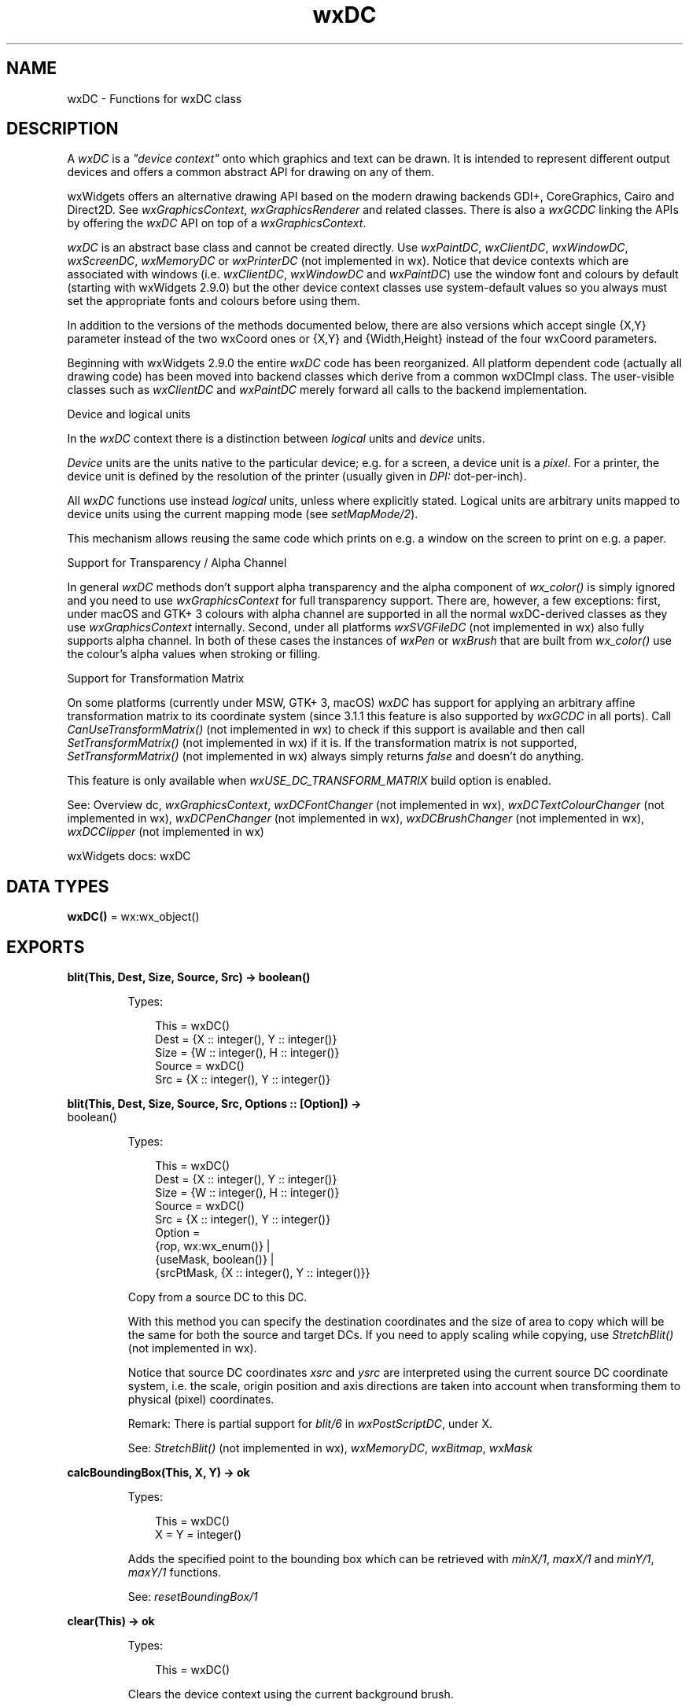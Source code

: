 .TH wxDC 3 "wx 2.2.2" "wxWidgets team." "Erlang Module Definition"
.SH NAME
wxDC \- Functions for wxDC class
.SH DESCRIPTION
.LP
A \fIwxDC\fR\& is a \fI"device context"\fR\& onto which graphics and text can be drawn\&. It is intended to represent different output devices and offers a common abstract API for drawing on any of them\&.
.LP
wxWidgets offers an alternative drawing API based on the modern drawing backends GDI+, CoreGraphics, Cairo and Direct2D\&. See \fIwxGraphicsContext\fR\&, \fIwxGraphicsRenderer\fR\& and related classes\&. There is also a \fIwxGCDC\fR\& linking the APIs by offering the \fIwxDC\fR\& API on top of a \fIwxGraphicsContext\fR\&\&.
.LP
\fIwxDC\fR\& is an abstract base class and cannot be created directly\&. Use \fIwxPaintDC\fR\&, \fIwxClientDC\fR\&, \fIwxWindowDC\fR\&, \fIwxScreenDC\fR\&, \fIwxMemoryDC\fR\& or \fIwxPrinterDC\fR\& (not implemented in wx)\&. Notice that device contexts which are associated with windows (i\&.e\&. \fIwxClientDC\fR\&, \fIwxWindowDC\fR\& and \fIwxPaintDC\fR\&) use the window font and colours by default (starting with wxWidgets 2\&.9\&.0) but the other device context classes use system-default values so you always must set the appropriate fonts and colours before using them\&.
.LP
In addition to the versions of the methods documented below, there are also versions which accept single {X,Y} parameter instead of the two wxCoord ones or {X,Y} and {Width,Height} instead of the four wxCoord parameters\&.
.LP
Beginning with wxWidgets 2\&.9\&.0 the entire \fIwxDC\fR\& code has been reorganized\&. All platform dependent code (actually all drawing code) has been moved into backend classes which derive from a common wxDCImpl class\&. The user-visible classes such as \fIwxClientDC\fR\& and \fIwxPaintDC\fR\& merely forward all calls to the backend implementation\&.
.LP
Device and logical units
.LP
In the \fIwxDC\fR\& context there is a distinction between \fIlogical\fR\& units and \fIdevice\fR\& units\&.
.LP
\fIDevice\fR\& units are the units native to the particular device; e\&.g\&. for a screen, a device unit is a \fIpixel\fR\&\&. For a printer, the device unit is defined by the resolution of the printer (usually given in \fIDPI:\fR\& dot-per-inch)\&.
.LP
All \fIwxDC\fR\& functions use instead \fIlogical\fR\& units, unless where explicitly stated\&. Logical units are arbitrary units mapped to device units using the current mapping mode (see \fIsetMapMode/2\fR\&)\&.
.LP
This mechanism allows reusing the same code which prints on e\&.g\&. a window on the screen to print on e\&.g\&. a paper\&.
.LP
Support for Transparency / Alpha Channel
.LP
In general \fIwxDC\fR\& methods don\&'t support alpha transparency and the alpha component of \fIwx_color()\fR\& is simply ignored and you need to use \fIwxGraphicsContext\fR\& for full transparency support\&. There are, however, a few exceptions: first, under macOS and GTK+ 3 colours with alpha channel are supported in all the normal wxDC-derived classes as they use \fIwxGraphicsContext\fR\& internally\&. Second, under all platforms \fIwxSVGFileDC\fR\& (not implemented in wx) also fully supports alpha channel\&. In both of these cases the instances of \fIwxPen\fR\& or \fIwxBrush\fR\& that are built from \fIwx_color()\fR\& use the colour\&'s alpha values when stroking or filling\&.
.LP
Support for Transformation Matrix
.LP
On some platforms (currently under MSW, GTK+ 3, macOS) \fIwxDC\fR\& has support for applying an arbitrary affine transformation matrix to its coordinate system (since 3\&.1\&.1 this feature is also supported by \fIwxGCDC\fR\& in all ports)\&. Call \fICanUseTransformMatrix()\fR\& (not implemented in wx) to check if this support is available and then call \fISetTransformMatrix()\fR\& (not implemented in wx) if it is\&. If the transformation matrix is not supported, \fISetTransformMatrix()\fR\& (not implemented in wx) always simply returns \fIfalse\fR\& and doesn\&'t do anything\&.
.LP
This feature is only available when \fIwxUSE_DC_TRANSFORM_MATRIX\fR\& build option is enabled\&.
.LP
See: Overview dc, \fIwxGraphicsContext\fR\&, \fIwxDCFontChanger\fR\& (not implemented in wx), \fIwxDCTextColourChanger\fR\& (not implemented in wx), \fIwxDCPenChanger\fR\& (not implemented in wx), \fIwxDCBrushChanger\fR\& (not implemented in wx), \fIwxDCClipper\fR\& (not implemented in wx)
.LP
wxWidgets docs: wxDC
.SH DATA TYPES
.nf

\fBwxDC()\fR\& = wx:wx_object()
.br
.fi
.SH EXPORTS
.LP
.nf

.B
blit(This, Dest, Size, Source, Src) -> boolean()
.br
.fi
.br
.RS
.LP
Types:

.RS 3
This = wxDC()
.br
Dest = {X :: integer(), Y :: integer()}
.br
Size = {W :: integer(), H :: integer()}
.br
Source = wxDC()
.br
Src = {X :: integer(), Y :: integer()}
.br
.RE
.RE
.LP
.nf

.B
blit(This, Dest, Size, Source, Src, Options :: [Option]) ->
.B
        boolean()
.br
.fi
.br
.RS
.LP
Types:

.RS 3
This = wxDC()
.br
Dest = {X :: integer(), Y :: integer()}
.br
Size = {W :: integer(), H :: integer()}
.br
Source = wxDC()
.br
Src = {X :: integer(), Y :: integer()}
.br
Option = 
.br
    {rop, wx:wx_enum()} |
.br
    {useMask, boolean()} |
.br
    {srcPtMask, {X :: integer(), Y :: integer()}}
.br
.RE
.RE
.RS
.LP
Copy from a source DC to this DC\&.
.LP
With this method you can specify the destination coordinates and the size of area to copy which will be the same for both the source and target DCs\&. If you need to apply scaling while copying, use \fIStretchBlit()\fR\& (not implemented in wx)\&.
.LP
Notice that source DC coordinates \fIxsrc\fR\& and \fIysrc\fR\& are interpreted using the current source DC coordinate system, i\&.e\&. the scale, origin position and axis directions are taken into account when transforming them to physical (pixel) coordinates\&.
.LP
Remark: There is partial support for \fIblit/6\fR\& in \fIwxPostScriptDC\fR\&, under X\&.
.LP
See: \fIStretchBlit()\fR\& (not implemented in wx), \fIwxMemoryDC\fR\&, \fIwxBitmap\fR\&, \fIwxMask\fR\& 
.RE
.LP
.nf

.B
calcBoundingBox(This, X, Y) -> ok
.br
.fi
.br
.RS
.LP
Types:

.RS 3
This = wxDC()
.br
X = Y = integer()
.br
.RE
.RE
.RS
.LP
Adds the specified point to the bounding box which can be retrieved with \fIminX/1\fR\&, \fImaxX/1\fR\& and \fIminY/1\fR\&, \fImaxY/1\fR\& functions\&.
.LP
See: \fIresetBoundingBox/1\fR\& 
.RE
.LP
.nf

.B
clear(This) -> ok
.br
.fi
.br
.RS
.LP
Types:

.RS 3
This = wxDC()
.br
.RE
.RE
.RS
.LP
Clears the device context using the current background brush\&.
.LP
Note that \fIsetBackground/2\fR\& method must be used to set the brush used by \fIclear/1\fR\&, the brush used for filling the shapes set by \fIsetBrush/2\fR\& is ignored by it\&.
.LP
If no background brush was set, solid white brush is used to clear the device context\&.
.RE
.LP
.nf

.B
crossHair(This, Pt) -> ok
.br
.fi
.br
.RS
.LP
Types:

.RS 3
This = wxDC()
.br
Pt = {X :: integer(), Y :: integer()}
.br
.RE
.RE
.RS
.LP
This is an overloaded member function, provided for convenience\&. It differs from the above function only in what argument(s) it accepts\&.
.RE
.LP
.nf

.B
destroyClippingRegion(This) -> ok
.br
.fi
.br
.RS
.LP
Types:

.RS 3
This = wxDC()
.br
.RE
.RE
.RS
.LP
Destroys the current clipping region so that none of the DC is clipped\&.
.LP
See: \fIsetClippingRegion/3\fR\& 
.RE
.LP
.nf

.B
deviceToLogicalX(This, X) -> integer()
.br
.fi
.br
.RS
.LP
Types:

.RS 3
This = wxDC()
.br
X = integer()
.br
.RE
.RE
.RS
.LP
Convert \fIdevice\fR\& X coordinate to logical coordinate, using the current mapping mode, user scale factor, device origin and axis orientation\&.
.RE
.LP
.nf

.B
deviceToLogicalXRel(This, X) -> integer()
.br
.fi
.br
.RS
.LP
Types:

.RS 3
This = wxDC()
.br
X = integer()
.br
.RE
.RE
.RS
.LP
Convert \fIdevice\fR\& X coordinate to relative logical coordinate, using the current mapping mode and user scale factor but ignoring the axis orientation\&.
.LP
Use this for converting a width, for example\&.
.RE
.LP
.nf

.B
deviceToLogicalY(This, Y) -> integer()
.br
.fi
.br
.RS
.LP
Types:

.RS 3
This = wxDC()
.br
Y = integer()
.br
.RE
.RE
.RS
.LP
Converts \fIdevice\fR\& Y coordinate to logical coordinate, using the current mapping mode, user scale factor, device origin and axis orientation\&.
.RE
.LP
.nf

.B
deviceToLogicalYRel(This, Y) -> integer()
.br
.fi
.br
.RS
.LP
Types:

.RS 3
This = wxDC()
.br
Y = integer()
.br
.RE
.RE
.RS
.LP
Convert \fIdevice\fR\& Y coordinate to relative logical coordinate, using the current mapping mode and user scale factor but ignoring the axis orientation\&.
.LP
Use this for converting a height, for example\&.
.RE
.LP
.nf

.B
drawArc(This, PtStart, PtEnd, Centre) -> ok
.br
.fi
.br
.RS
.LP
Types:

.RS 3
This = wxDC()
.br
PtStart = PtEnd = Centre = {X :: integer(), Y :: integer()}
.br
.RE
.RE
.RS
.LP
This is an overloaded member function, provided for convenience\&. It differs from the above function only in what argument(s) it accepts\&.
.RE
.LP
.nf

.B
drawBitmap(This, Bmp, Pt) -> ok
.br
.fi
.br
.RS
.LP
Types:

.RS 3
This = wxDC()
.br
Bmp = wxBitmap:wxBitmap()
.br
Pt = {X :: integer(), Y :: integer()}
.br
.RE
.RE
.LP
.nf

.B
drawBitmap(This, Bmp, Pt, Options :: [Option]) -> ok
.br
.fi
.br
.RS
.LP
Types:

.RS 3
This = wxDC()
.br
Bmp = wxBitmap:wxBitmap()
.br
Pt = {X :: integer(), Y :: integer()}
.br
Option = {useMask, boolean()}
.br
.RE
.RE
.RS
.LP
This is an overloaded member function, provided for convenience\&. It differs from the above function only in what argument(s) it accepts\&.
.RE
.LP
.nf

.B
drawCheckMark(This, Rect) -> ok
.br
.fi
.br
.RS
.LP
Types:

.RS 3
This = wxDC()
.br
Rect = 
.br
    {X :: integer(),
.br
     Y :: integer(),
.br
     W :: integer(),
.br
     H :: integer()}
.br
.RE
.RE
.RS
.LP
This is an overloaded member function, provided for convenience\&. It differs from the above function only in what argument(s) it accepts\&.
.RE
.LP
.nf

.B
drawCircle(This, Pt, Radius) -> ok
.br
.fi
.br
.RS
.LP
Types:

.RS 3
This = wxDC()
.br
Pt = {X :: integer(), Y :: integer()}
.br
Radius = integer()
.br
.RE
.RE
.RS
.LP
This is an overloaded member function, provided for convenience\&. It differs from the above function only in what argument(s) it accepts\&.
.RE
.LP
.nf

.B
drawEllipse(This, Rect) -> ok
.br
.fi
.br
.RS
.LP
Types:

.RS 3
This = wxDC()
.br
Rect = 
.br
    {X :: integer(),
.br
     Y :: integer(),
.br
     W :: integer(),
.br
     H :: integer()}
.br
.RE
.RE
.RS
.LP
This is an overloaded member function, provided for convenience\&. It differs from the above function only in what argument(s) it accepts\&.
.RE
.LP
.nf

.B
drawEllipse(This, Pt, Size) -> ok
.br
.fi
.br
.RS
.LP
Types:

.RS 3
This = wxDC()
.br
Pt = {X :: integer(), Y :: integer()}
.br
Size = {W :: integer(), H :: integer()}
.br
.RE
.RE
.RS
.LP
This is an overloaded member function, provided for convenience\&. It differs from the above function only in what argument(s) it accepts\&.
.RE
.LP
.nf

.B
drawEllipticArc(This, Pt, Sz, Sa, Ea) -> ok
.br
.fi
.br
.RS
.LP
Types:

.RS 3
This = wxDC()
.br
Pt = {X :: integer(), Y :: integer()}
.br
Sz = {W :: integer(), H :: integer()}
.br
Sa = Ea = number()
.br
.RE
.RE
.RS
.LP
This is an overloaded member function, provided for convenience\&. It differs from the above function only in what argument(s) it accepts\&.
.RE
.LP
.nf

.B
drawIcon(This, Icon, Pt) -> ok
.br
.fi
.br
.RS
.LP
Types:

.RS 3
This = wxDC()
.br
Icon = wxIcon:wxIcon()
.br
Pt = {X :: integer(), Y :: integer()}
.br
.RE
.RE
.RS
.LP
This is an overloaded member function, provided for convenience\&. It differs from the above function only in what argument(s) it accepts\&.
.RE
.LP
.nf

.B
drawLabel(This, Text, Rect) -> ok
.br
.fi
.br
.RS
.LP
Types:

.RS 3
This = wxDC()
.br
Text = unicode:chardata()
.br
Rect = 
.br
    {X :: integer(),
.br
     Y :: integer(),
.br
     W :: integer(),
.br
     H :: integer()}
.br
.RE
.RE
.LP
.nf

.B
drawLabel(This, Text, Rect, Options :: [Option]) -> ok
.br
.fi
.br
.RS
.LP
Types:

.RS 3
This = wxDC()
.br
Text = unicode:chardata()
.br
Rect = 
.br
    {X :: integer(),
.br
     Y :: integer(),
.br
     W :: integer(),
.br
     H :: integer()}
.br
Option = {alignment, integer()} | {indexAccel, integer()}
.br
.RE
.RE
.RS
.LP
This is an overloaded member function, provided for convenience\&. It differs from the above function only in what argument(s) it accepts\&.
.RE
.LP
.nf

.B
drawLine(This, Pt1, Pt2) -> ok
.br
.fi
.br
.RS
.LP
Types:

.RS 3
This = wxDC()
.br
Pt1 = Pt2 = {X :: integer(), Y :: integer()}
.br
.RE
.RE
.RS
.LP
This is an overloaded member function, provided for convenience\&. It differs from the above function only in what argument(s) it accepts\&.
.RE
.LP
.nf

.B
drawLines(This, Points) -> ok
.br
.fi
.br
.RS
.LP
Types:

.RS 3
This = wxDC()
.br
Points = [{X :: integer(), Y :: integer()}]
.br
.RE
.RE
.LP
.nf

.B
drawLines(This, Points, Options :: [Option]) -> ok
.br
.fi
.br
.RS
.LP
Types:

.RS 3
This = wxDC()
.br
Points = [{X :: integer(), Y :: integer()}]
.br
Option = {xoffset, integer()} | {yoffset, integer()}
.br
.RE
.RE
.RS
.LP
Draws lines using an array of points of size \fIn\fR\& adding the optional offset coordinate\&.
.LP
The current pen is used for drawing the lines\&.
.RE
.LP
.nf

.B
drawPolygon(This, Points) -> ok
.br
.fi
.br
.RS
.LP
Types:

.RS 3
This = wxDC()
.br
Points = [{X :: integer(), Y :: integer()}]
.br
.RE
.RE
.LP
.nf

.B
drawPolygon(This, Points, Options :: [Option]) -> ok
.br
.fi
.br
.RS
.LP
Types:

.RS 3
This = wxDC()
.br
Points = [{X :: integer(), Y :: integer()}]
.br
Option = 
.br
    {xoffset, integer()} |
.br
    {yoffset, integer()} |
.br
    {fillStyle, wx:wx_enum()}
.br
.RE
.RE
.RS
.LP
Draws a filled polygon using an array of points of size \fIn\fR\&, adding the optional offset coordinate\&.
.LP
The first and last points are automatically closed\&.
.LP
The last argument specifies the fill rule: \fIwxODDEVEN_RULE\fR\& (the default) or \fIwxWINDING_RULE\fR\&\&.
.LP
The current pen is used for drawing the outline, and the current brush for filling the shape\&. Using a transparent brush suppresses filling\&.
.RE
.LP
.nf

.B
drawPoint(This, Pt) -> ok
.br
.fi
.br
.RS
.LP
Types:

.RS 3
This = wxDC()
.br
Pt = {X :: integer(), Y :: integer()}
.br
.RE
.RE
.RS
.LP
This is an overloaded member function, provided for convenience\&. It differs from the above function only in what argument(s) it accepts\&.
.RE
.LP
.nf

.B
drawRectangle(This, Rect) -> ok
.br
.fi
.br
.RS
.LP
Types:

.RS 3
This = wxDC()
.br
Rect = 
.br
    {X :: integer(),
.br
     Y :: integer(),
.br
     W :: integer(),
.br
     H :: integer()}
.br
.RE
.RE
.RS
.LP
This is an overloaded member function, provided for convenience\&. It differs from the above function only in what argument(s) it accepts\&.
.RE
.LP
.nf

.B
drawRectangle(This, Pt, Sz) -> ok
.br
.fi
.br
.RS
.LP
Types:

.RS 3
This = wxDC()
.br
Pt = {X :: integer(), Y :: integer()}
.br
Sz = {W :: integer(), H :: integer()}
.br
.RE
.RE
.RS
.LP
This is an overloaded member function, provided for convenience\&. It differs from the above function only in what argument(s) it accepts\&.
.RE
.LP
.nf

.B
drawRotatedText(This, Text, Point, Angle) -> ok
.br
.fi
.br
.RS
.LP
Types:

.RS 3
This = wxDC()
.br
Text = unicode:chardata()
.br
Point = {X :: integer(), Y :: integer()}
.br
Angle = number()
.br
.RE
.RE
.RS
.LP
This is an overloaded member function, provided for convenience\&. It differs from the above function only in what argument(s) it accepts\&.
.RE
.LP
.nf

.B
drawRoundedRectangle(This, Rect, Radius) -> ok
.br
.fi
.br
.RS
.LP
Types:

.RS 3
This = wxDC()
.br
Rect = 
.br
    {X :: integer(),
.br
     Y :: integer(),
.br
     W :: integer(),
.br
     H :: integer()}
.br
Radius = number()
.br
.RE
.RE
.RS
.LP
This is an overloaded member function, provided for convenience\&. It differs from the above function only in what argument(s) it accepts\&.
.RE
.LP
.nf

.B
drawRoundedRectangle(This, Pt, Sz, Radius) -> ok
.br
.fi
.br
.RS
.LP
Types:

.RS 3
This = wxDC()
.br
Pt = {X :: integer(), Y :: integer()}
.br
Sz = {W :: integer(), H :: integer()}
.br
Radius = number()
.br
.RE
.RE
.RS
.LP
This is an overloaded member function, provided for convenience\&. It differs from the above function only in what argument(s) it accepts\&.
.RE
.LP
.nf

.B
drawText(This, Text, Pt) -> ok
.br
.fi
.br
.RS
.LP
Types:

.RS 3
This = wxDC()
.br
Text = unicode:chardata()
.br
Pt = {X :: integer(), Y :: integer()}
.br
.RE
.RE
.RS
.LP
This is an overloaded member function, provided for convenience\&. It differs from the above function only in what argument(s) it accepts\&.
.RE
.LP
.nf

.B
endDoc(This) -> ok
.br
.fi
.br
.RS
.LP
Types:

.RS 3
This = wxDC()
.br
.RE
.RE
.RS
.LP
Ends a document (only relevant when outputting to a printer)\&.
.RE
.LP
.nf

.B
endPage(This) -> ok
.br
.fi
.br
.RS
.LP
Types:

.RS 3
This = wxDC()
.br
.RE
.RE
.RS
.LP
Ends a document page (only relevant when outputting to a printer)\&.
.RE
.LP
.nf

.B
floodFill(This, Pt, Col) -> boolean()
.br
.fi
.br
.RS
.LP
Types:

.RS 3
This = wxDC()
.br
Pt = {X :: integer(), Y :: integer()}
.br
Col = wx:wx_colour()
.br
.RE
.RE
.LP
.nf

.B
floodFill(This, Pt, Col, Options :: [Option]) -> boolean()
.br
.fi
.br
.RS
.LP
Types:

.RS 3
This = wxDC()
.br
Pt = {X :: integer(), Y :: integer()}
.br
Col = wx:wx_colour()
.br
Option = {style, wx:wx_enum()}
.br
.RE
.RE
.RS
.LP
This is an overloaded member function, provided for convenience\&. It differs from the above function only in what argument(s) it accepts\&.
.RE
.LP
.nf

.B
getBackground(This) -> wxBrush:wxBrush()
.br
.fi
.br
.RS
.LP
Types:

.RS 3
This = wxDC()
.br
.RE
.RE
.RS
.LP
Gets the brush used for painting the background\&.
.LP
See: \fIsetBackground/2\fR\& 
.RE
.LP
.nf

.B
getBackgroundMode(This) -> integer()
.br
.fi
.br
.RS
.LP
Types:

.RS 3
This = wxDC()
.br
.RE
.RE
.RS
.LP
Returns the current background mode: \fIwxPENSTYLE_SOLID\fR\& or \fIwxPENSTYLE_TRANSPARENT\fR\&\&.
.LP
See: \fIsetBackgroundMode/2\fR\& 
.RE
.LP
.nf

.B
getBrush(This) -> wxBrush:wxBrush()
.br
.fi
.br
.RS
.LP
Types:

.RS 3
This = wxDC()
.br
.RE
.RE
.RS
.LP
Gets the current brush\&.
.LP
See: \fIsetBrush/2\fR\& 
.RE
.LP
.nf

.B
getCharHeight(This) -> integer()
.br
.fi
.br
.RS
.LP
Types:

.RS 3
This = wxDC()
.br
.RE
.RE
.RS
.LP
Gets the character height of the currently set font\&.
.RE
.LP
.nf

.B
getCharWidth(This) -> integer()
.br
.fi
.br
.RS
.LP
Types:

.RS 3
This = wxDC()
.br
.RE
.RE
.RS
.LP
Gets the average character width of the currently set font\&.
.RE
.LP
.nf

.B
getClippingBox(This) -> Result
.br
.fi
.br
.RS
.LP
Types:

.RS 3
Result = 
.br
    {X :: integer(),
.br
     Y :: integer(),
.br
     Width :: integer(),
.br
     Height :: integer()}
.br
This = wxDC()
.br
.RE
.RE
.RS
.LP
\fI Gets the rectangle surrounding the current clipping region\&. If no clipping region is set this function returns the extent of the device context\&. @remarks Clipping region is given in logical coordinates\&. @param x If non-<span class=\&'literal\&'>NULL</span>, filled in with the logical horizontal coordinate of the top left corner of the clipping region if the function returns true or 0 otherwise\&. @param y If non-<span class=\&'literal\&'>NULL</span>, filled in with the logical vertical coordinate of the top left corner of the clipping region if the function returns true or 0 otherwise\&. @param width If non-<span class=\&'literal\&'>NULL</span>, filled in with the width of the clipping region if the function returns true or the device context width otherwise\&. @param height If non-<span class=\&'literal\&'>NULL</span>, filled in with the height of the clipping region if the function returns true or the device context height otherwise\&. \fR\& 
.LP
Return: true if there is a clipping region or false if there is no active clipping region (note that this return value is available only since wxWidgets 3\&.1\&.2, this function didn\&'t return anything in the previous versions)\&.
.RE
.LP
.nf

.B
getFont(This) -> wxFont:wxFont()
.br
.fi
.br
.RS
.LP
Types:

.RS 3
This = wxDC()
.br
.RE
.RE
.RS
.LP
Gets the current font\&.
.LP
Notice that even although each device context object has some default font after creation, this method would return a ?wxNullFont initially and only after calling \fIsetFont/2\fR\& a valid font is returned\&.
.RE
.LP
.nf

.B
getLayoutDirection(This) -> wx:wx_enum()
.br
.fi
.br
.RS
.LP
Types:

.RS 3
This = wxDC()
.br
.RE
.RE
.RS
.LP
Gets the current layout direction of the device context\&.
.LP
On platforms where RTL layout is supported, the return value will either be \fIwxLayout_LeftToRight\fR\& or \fIwxLayout_RightToLeft\fR\&\&. If RTL layout is not supported, the return value will be \fIwxLayout_Default\fR\&\&.
.LP
See: \fIsetLayoutDirection/2\fR\& 
.RE
.LP
.nf

.B
getLogicalFunction(This) -> wx:wx_enum()
.br
.fi
.br
.RS
.LP
Types:

.RS 3
This = wxDC()
.br
.RE
.RE
.RS
.LP
Gets the current logical function\&.
.LP
See: \fIsetLogicalFunction/2\fR\& 
.RE
.LP
.nf

.B
getMapMode(This) -> wx:wx_enum()
.br
.fi
.br
.RS
.LP
Types:

.RS 3
This = wxDC()
.br
.RE
.RE
.RS
.LP
Gets the current mapping mode for the device context\&.
.LP
See: \fIsetMapMode/2\fR\& 
.RE
.LP
.nf

.B
getMultiLineTextExtent(This, String) ->
.B
                          {W :: integer(), H :: integer()}
.br
.fi
.br
.RS
.LP
Types:

.RS 3
This = wxDC()
.br
String = unicode:chardata()
.br
.RE
.RE
.RS
.LP
Gets the dimensions of the string using the currently selected font\&.
.LP
\fIstring\fR\& is the text string to measure\&.
.LP
Return: The text extent as a {Width,Height} object\&.
.LP
Note: This function works with both single-line and multi-line strings\&.
.LP
See: \fIwxFont\fR\&, \fIsetFont/2\fR\&, \fIgetPartialTextExtents/2\fR\&, \fIgetTextExtent/3\fR\& 
.RE
.LP
.nf

.B
getMultiLineTextExtent(This, String, Options :: [Option]) ->
.B
                          {W :: integer(),
.B
                           H :: integer(),
.B
                           HeightLine :: integer()}
.br
.fi
.br
.RS
.LP
Types:

.RS 3
This = wxDC()
.br
String = unicode:chardata()
.br
Option = {font, wxFont:wxFont()}
.br
.RE
.RE
.RS
.LP
Gets the dimensions of the string using the currently selected font\&.
.LP
\fIstring\fR\& is the text string to measure, \fIheightLine\fR\&, if non NULL, is where to store the height of a single line\&.
.LP
The text extent is set in the given \fIw\fR\& and \fIh\fR\& pointers\&.
.LP
If the optional parameter \fIfont\fR\& is specified and valid, then it is used for the text extent calculation, otherwise the currently selected font is used\&.
.LP
If \fIstring\fR\& is empty, its horizontal extent is 0 but, for convenience when using this function for allocating enough space for a possibly multi-line string, its vertical extent is the same as the height of an empty line of text\&. Please note that this behaviour differs from that of \fIgetTextExtent/3\fR\&\&.
.LP
Note: This function works with both single-line and multi-line strings\&.
.LP
See: \fIwxFont\fR\&, \fIsetFont/2\fR\&, \fIgetPartialTextExtents/2\fR\&, \fIgetTextExtent/3\fR\& 
.RE
.LP
.nf

.B
getPartialTextExtents(This, Text) -> Result
.br
.fi
.br
.RS
.LP
Types:

.RS 3
Result = {Res :: boolean(), Widths :: [integer()]}
.br
This = wxDC()
.br
Text = unicode:chardata()
.br
.RE
.RE
.RS
.LP
Fills the \fIwidths\fR\& array with the widths from the beginning of \fItext\fR\& to the corresponding character of \fItext\fR\&\&.
.LP
The generic version simply builds a running total of the widths of each character using \fIgetTextExtent/3\fR\&, however if the various platforms have a native API function that is faster or more accurate than the generic implementation then it should be used instead\&.
.LP
See: \fIgetMultiLineTextExtent/3\fR\&, \fIgetTextExtent/3\fR\& 
.RE
.LP
.nf

.B
getPen(This) -> wxPen:wxPen()
.br
.fi
.br
.RS
.LP
Types:

.RS 3
This = wxDC()
.br
.RE
.RE
.RS
.LP
Gets the current pen\&.
.LP
See: \fIsetPen/2\fR\& 
.RE
.LP
.nf

.B
getPixel(This, Pos) -> Result
.br
.fi
.br
.RS
.LP
Types:

.RS 3
Result = {Res :: boolean(), Colour :: wx:wx_colour4()}
.br
This = wxDC()
.br
Pos = {X :: integer(), Y :: integer()}
.br
.RE
.RE
.RS
.LP
Gets in \fIcolour\fR\& the colour at the specified location\&.
.LP
This method isn\&'t available for \fIwxPostScriptDC\fR\& or \fIwxMetafileDC\fR\& (not implemented in wx) nor for any DC in wxOSX port and simply returns false there\&.
.LP
Note: Setting a pixel can be done using \fIdrawPoint/2\fR\&\&.
.LP
Note: This method shouldn\&'t be used with \fIwxPaintDC\fR\& as accessing the DC while drawing can result in unexpected results, notably in wxGTK\&.
.RE
.LP
.nf

.B
getPPI(This) -> {W :: integer(), H :: integer()}
.br
.fi
.br
.RS
.LP
Types:

.RS 3
This = wxDC()
.br
.RE
.RE
.RS
.LP
Returns the resolution of the device in pixels per inch\&.
.RE
.LP
.nf

.B
getSize(This) -> {W :: integer(), H :: integer()}
.br
.fi
.br
.RS
.LP
Types:

.RS 3
This = wxDC()
.br
.RE
.RE
.RS
.LP
This is an overloaded member function, provided for convenience\&. It differs from the above function only in what argument(s) it accepts\&.
.RE
.LP
.nf

.B
getSizeMM(This) -> {W :: integer(), H :: integer()}
.br
.fi
.br
.RS
.LP
Types:

.RS 3
This = wxDC()
.br
.RE
.RE
.RS
.LP
This is an overloaded member function, provided for convenience\&. It differs from the above function only in what argument(s) it accepts\&.
.RE
.LP
.nf

.B
getTextBackground(This) -> wx:wx_colour4()
.br
.fi
.br
.RS
.LP
Types:

.RS 3
This = wxDC()
.br
.RE
.RE
.RS
.LP
Gets the current text background colour\&.
.LP
See: \fIsetTextBackground/2\fR\& 
.RE
.LP
.nf

.B
getTextExtent(This, String) -> {W :: integer(), H :: integer()}
.br
.fi
.br
.RS
.LP
Types:

.RS 3
This = wxDC()
.br
String = unicode:chardata()
.br
.RE
.RE
.RS
.LP
This is an overloaded member function, provided for convenience\&. It differs from the above function only in what argument(s) it accepts\&.
.RE
.LP
.nf

.B
getTextExtent(This, String, Options :: [Option]) -> Result
.br
.fi
.br
.RS
.LP
Types:

.RS 3
Result = 
.br
    {W :: integer(),
.br
     H :: integer(),
.br
     Descent :: integer(),
.br
     ExternalLeading :: integer()}
.br
This = wxDC()
.br
String = unicode:chardata()
.br
Option = {theFont, wxFont:wxFont()}
.br
.RE
.RE
.RS
.LP
Gets the dimensions of the string using the currently selected font\&.
.LP
\fIstring\fR\& is the text string to measure, \fIdescent\fR\& is the dimension from the baseline of the font to the bottom of the descender, and \fIexternalLeading\fR\& is any extra vertical space added to the font by the font designer (usually is zero)\&.
.LP
The text extent is returned in \fIw\fR\& and \fIh\fR\& pointers or as a {Width,Height} object depending on which version of this function is used\&.
.LP
If the optional parameter \fIfont\fR\& is specified and valid, then it is used for the text extent calculation\&. Otherwise the currently selected font is\&.
.LP
If \fIstring\fR\& is empty, its extent is 0 in both directions, as expected\&.
.LP
Note: This function only works with single-line strings\&.
.LP
See: \fIwxFont\fR\&, \fIsetFont/2\fR\&, \fIgetPartialTextExtents/2\fR\&, \fIgetMultiLineTextExtent/3\fR\& 
.RE
.LP
.nf

.B
getTextForeground(This) -> wx:wx_colour4()
.br
.fi
.br
.RS
.LP
Types:

.RS 3
This = wxDC()
.br
.RE
.RE
.RS
.LP
Gets the current text foreground colour\&.
.LP
See: \fIsetTextForeground/2\fR\& 
.RE
.LP
.nf

.B
getUserScale(This) -> {X :: number(), Y :: number()}
.br
.fi
.br
.RS
.LP
Types:

.RS 3
This = wxDC()
.br
.RE
.RE
.RS
.LP
Gets the current user scale factor\&.
.LP
See: \fIsetUserScale/3\fR\& 
.RE
.LP
.nf

.B
gradientFillConcentric(This, Rect, InitialColour, DestColour) ->
.B
                          ok
.br
.fi
.br
.RS
.LP
Types:

.RS 3
This = wxDC()
.br
Rect = 
.br
    {X :: integer(),
.br
     Y :: integer(),
.br
     W :: integer(),
.br
     H :: integer()}
.br
InitialColour = DestColour = wx:wx_colour()
.br
.RE
.RE
.RS
.LP
Fill the area specified by rect with a radial gradient, starting from \fIinitialColour\fR\& at the centre of the circle and fading to \fIdestColour\fR\& on the circle outside\&.
.LP
The circle is placed at the centre of \fIrect\fR\&\&.
.LP
Note: Currently this function is very slow, don\&'t use it for real-time drawing\&.
.RE
.LP
.nf

.B
gradientFillConcentric(This, Rect, InitialColour, DestColour,
.B
                       CircleCenter) ->
.B
                          ok
.br
.fi
.br
.RS
.LP
Types:

.RS 3
This = wxDC()
.br
Rect = 
.br
    {X :: integer(),
.br
     Y :: integer(),
.br
     W :: integer(),
.br
     H :: integer()}
.br
InitialColour = DestColour = wx:wx_colour()
.br
CircleCenter = {X :: integer(), Y :: integer()}
.br
.RE
.RE
.RS
.LP
Fill the area specified by rect with a radial gradient, starting from \fIinitialColour\fR\& at the centre of the circle and fading to \fIdestColour\fR\& on the circle outside\&.
.LP
\fIcircleCenter\fR\& are the relative coordinates of centre of the circle in the specified \fIrect\fR\&\&.
.LP
Note: Currently this function is very slow, don\&'t use it for real-time drawing\&.
.RE
.LP
.nf

.B
gradientFillLinear(This, Rect, InitialColour, DestColour) -> ok
.br
.fi
.br
.RS
.LP
Types:

.RS 3
This = wxDC()
.br
Rect = 
.br
    {X :: integer(),
.br
     Y :: integer(),
.br
     W :: integer(),
.br
     H :: integer()}
.br
InitialColour = DestColour = wx:wx_colour()
.br
.RE
.RE
.LP
.nf

.B
gradientFillLinear(This, Rect, InitialColour, DestColour,
.B
                   Options :: [Option]) ->
.B
                      ok
.br
.fi
.br
.RS
.LP
Types:

.RS 3
This = wxDC()
.br
Rect = 
.br
    {X :: integer(),
.br
     Y :: integer(),
.br
     W :: integer(),
.br
     H :: integer()}
.br
InitialColour = DestColour = wx:wx_colour()
.br
Option = {nDirection, wx:wx_enum()}
.br
.RE
.RE
.RS
.LP
Fill the area specified by \fIrect\fR\& with a linear gradient, starting from \fIinitialColour\fR\& and eventually fading to \fIdestColour\fR\&\&.
.LP
The \fInDirection\fR\& specifies the direction of the colour change, default is to use \fIinitialColour\fR\& on the left part of the rectangle and \fIdestColour\fR\& on the right one\&.
.RE
.LP
.nf

.B
logicalToDeviceX(This, X) -> integer()
.br
.fi
.br
.RS
.LP
Types:

.RS 3
This = wxDC()
.br
X = integer()
.br
.RE
.RE
.RS
.LP
Converts logical X coordinate to device coordinate, using the current mapping mode, user scale factor, device origin and axis orientation\&.
.RE
.LP
.nf

.B
logicalToDeviceXRel(This, X) -> integer()
.br
.fi
.br
.RS
.LP
Types:

.RS 3
This = wxDC()
.br
X = integer()
.br
.RE
.RE
.RS
.LP
Converts logical X coordinate to relative device coordinate, using the current mapping mode and user scale factor but ignoring the axis orientation\&.
.LP
Use this for converting a width, for example\&.
.RE
.LP
.nf

.B
logicalToDeviceY(This, Y) -> integer()
.br
.fi
.br
.RS
.LP
Types:

.RS 3
This = wxDC()
.br
Y = integer()
.br
.RE
.RE
.RS
.LP
Converts logical Y coordinate to device coordinate, using the current mapping mode, user scale factor, device origin and axis orientation\&.
.RE
.LP
.nf

.B
logicalToDeviceYRel(This, Y) -> integer()
.br
.fi
.br
.RS
.LP
Types:

.RS 3
This = wxDC()
.br
Y = integer()
.br
.RE
.RE
.RS
.LP
Converts logical Y coordinate to relative device coordinate, using the current mapping mode and user scale factor but ignoring the axis orientation\&.
.LP
Use this for converting a height, for example\&.
.RE
.LP
.nf

.B
maxX(This) -> integer()
.br
.fi
.br
.RS
.LP
Types:

.RS 3
This = wxDC()
.br
.RE
.RE
.RS
.LP
Gets the maximum horizontal extent used in drawing commands so far\&.
.RE
.LP
.nf

.B
maxY(This) -> integer()
.br
.fi
.br
.RS
.LP
Types:

.RS 3
This = wxDC()
.br
.RE
.RE
.RS
.LP
Gets the maximum vertical extent used in drawing commands so far\&.
.RE
.LP
.nf

.B
minX(This) -> integer()
.br
.fi
.br
.RS
.LP
Types:

.RS 3
This = wxDC()
.br
.RE
.RE
.RS
.LP
Gets the minimum horizontal extent used in drawing commands so far\&.
.RE
.LP
.nf

.B
minY(This) -> integer()
.br
.fi
.br
.RS
.LP
Types:

.RS 3
This = wxDC()
.br
.RE
.RE
.RS
.LP
Gets the minimum vertical extent used in drawing commands so far\&.
.RE
.LP
.nf

.B
isOk(This) -> boolean()
.br
.fi
.br
.RS
.LP
Types:

.RS 3
This = wxDC()
.br
.RE
.RE
.RS
.LP
Returns true if the DC is ok to use\&.
.RE
.LP
.nf

.B
resetBoundingBox(This) -> ok
.br
.fi
.br
.RS
.LP
Types:

.RS 3
This = wxDC()
.br
.RE
.RE
.RS
.LP
Resets the bounding box: after a call to this function, the bounding box doesn\&'t contain anything\&.
.LP
See: \fIcalcBoundingBox/3\fR\& 
.RE
.LP
.nf

.B
setAxisOrientation(This, XLeftRight, YBottomUp) -> ok
.br
.fi
.br
.RS
.LP
Types:

.RS 3
This = wxDC()
.br
XLeftRight = YBottomUp = boolean()
.br
.RE
.RE
.RS
.LP
Sets the x and y axis orientation (i\&.e\&. the direction from lowest to highest values on the axis)\&.
.LP
The default orientation is x axis from left to right and y axis from top down\&.
.RE
.LP
.nf

.B
setBackground(This, Brush) -> ok
.br
.fi
.br
.RS
.LP
Types:

.RS 3
This = wxDC()
.br
Brush = wxBrush:wxBrush()
.br
.RE
.RE
.RS
.LP
Sets the current background brush for the DC\&.
.RE
.LP
.nf

.B
setBackgroundMode(This, Mode) -> ok
.br
.fi
.br
.RS
.LP
Types:

.RS 3
This = wxDC()
.br
Mode = integer()
.br
.RE
.RE
.RS
.LP
\fImode\fR\& may be one of \fIwxPENSTYLE_SOLID\fR\& and \fIwxPENSTYLE_TRANSPARENT\fR\&\&.
.LP
This setting determines whether text will be drawn with a background colour or not\&.
.RE
.LP
.nf

.B
setBrush(This, Brush) -> ok
.br
.fi
.br
.RS
.LP
Types:

.RS 3
This = wxDC()
.br
Brush = wxBrush:wxBrush()
.br
.RE
.RE
.RS
.LP
Sets the current brush for the DC\&.
.LP
If the argument is ?wxNullBrush (or another invalid brush; see \fIwxBrush:isOk/1\fR\&), the current brush is selected out of the device context (leaving \fIwxDC\fR\& without any valid brush), allowing the current brush to be destroyed safely\&.
.LP
See: \fIwxBrush\fR\&, \fIwxMemoryDC\fR\&, (for the interpretation of colours when drawing into a monochrome bitmap)
.RE
.LP
.nf

.B
setClippingRegion(This, Rect) -> ok
.br
.fi
.br
.RS
.LP
Types:

.RS 3
This = wxDC()
.br
Rect = 
.br
    {X :: integer(),
.br
     Y :: integer(),
.br
     W :: integer(),
.br
     H :: integer()}
.br
.RE
.RE
.RS
.LP
This is an overloaded member function, provided for convenience\&. It differs from the above function only in what argument(s) it accepts\&.
.RE
.LP
.nf

.B
setClippingRegion(This, Pt, Sz) -> ok
.br
.fi
.br
.RS
.LP
Types:

.RS 3
This = wxDC()
.br
Pt = {X :: integer(), Y :: integer()}
.br
Sz = {W :: integer(), H :: integer()}
.br
.RE
.RE
.RS
.LP
This is an overloaded member function, provided for convenience\&. It differs from the above function only in what argument(s) it accepts\&.
.RE
.LP
.nf

.B
setDeviceOrigin(This, X, Y) -> ok
.br
.fi
.br
.RS
.LP
Types:

.RS 3
This = wxDC()
.br
X = Y = integer()
.br
.RE
.RE
.RS
.LP
Sets the device origin (i\&.e\&. the origin in pixels after scaling has been applied)\&.
.LP
This function may be useful in Windows printing operations for placing a graphic on a page\&.
.RE
.LP
.nf

.B
setFont(This, Font) -> ok
.br
.fi
.br
.RS
.LP
Types:

.RS 3
This = wxDC()
.br
Font = wxFont:wxFont()
.br
.RE
.RE
.RS
.LP
Sets the current font for the DC\&.
.LP
If the argument is ?wxNullFont (or another invalid font; see \fIwxFont:isOk/1\fR\&), the current font is selected out of the device context (leaving \fIwxDC\fR\& without any valid font), allowing the current font to be destroyed safely\&.
.LP
See: \fIwxFont\fR\& 
.RE
.LP
.nf

.B
setLayoutDirection(This, Dir) -> ok
.br
.fi
.br
.RS
.LP
Types:

.RS 3
This = wxDC()
.br
Dir = wx:wx_enum()
.br
.RE
.RE
.RS
.LP
Sets the current layout direction for the device context\&.
.LP
See: \fIgetLayoutDirection/1\fR\& 
.RE
.LP
.nf

.B
setLogicalFunction(This, Function) -> ok
.br
.fi
.br
.RS
.LP
Types:

.RS 3
This = wxDC()
.br
Function = wx:wx_enum()
.br
.RE
.RE
.RS
.LP
Sets the current logical function for the device context\&.
.LP
Note: This function is not fully supported in all ports, due to the limitations of the underlying drawing model\&. Notably, \fIwxINVERT\fR\& which was commonly used for drawing rubber bands or other moving outlines in the past, is not, and will not, be supported by wxGTK3 and wxMac\&. The suggested alternative is to draw temporarily objects normally and refresh the (affected part of the) window to remove them later\&.
.LP
It determines how a \fIsource\fR\& pixel (from a pen or brush colour, or source device context if using \fIblit/6\fR\&) combines with a \fIdestination\fR\& pixel in the current device context\&. Text drawing is not affected by this function\&.
.LP
See ?wxRasterOperationMode enumeration values for more info\&.
.LP
The default is \fIwxCOPY\fR\&, which simply draws with the current colour\&. The others combine the current colour and the background using a logical operation\&.
.RE
.LP
.nf

.B
setMapMode(This, Mode) -> ok
.br
.fi
.br
.RS
.LP
Types:

.RS 3
This = wxDC()
.br
Mode = wx:wx_enum()
.br
.RE
.RE
.RS
.LP
The mapping mode of the device context defines the unit of measurement used to convert \fIlogical\fR\& units to \fIdevice\fR\& units\&.
.LP
Note that in X, text drawing isn\&'t handled consistently with the mapping mode; a font is always specified in point size\&. However, setting the user scale (see \fIsetUserScale/3\fR\&) scales the text appropriately\&. In Windows, scalable TrueType fonts are always used; in X, results depend on availability of fonts, but usually a reasonable match is found\&.
.LP
The coordinate origin is always at the top left of the screen/printer\&.
.LP
Drawing to a Windows printer device context uses the current mapping mode, but mapping mode is currently ignored for PostScript output\&.
.RE
.LP
.nf

.B
setPalette(This, Palette) -> ok
.br
.fi
.br
.RS
.LP
Types:

.RS 3
This = wxDC()
.br
Palette = wxPalette:wxPalette()
.br
.RE
.RE
.RS
.LP
If this is a window DC or memory DC, assigns the given palette to the window or bitmap associated with the DC\&.
.LP
If the argument is ?wxNullPalette, the current palette is selected out of the device context, and the original palette restored\&.
.LP
See: \fIwxPalette\fR\& 
.RE
.LP
.nf

.B
setPen(This, Pen) -> ok
.br
.fi
.br
.RS
.LP
Types:

.RS 3
This = wxDC()
.br
Pen = wxPen:wxPen()
.br
.RE
.RE
.RS
.LP
Sets the current pen for the DC\&.
.LP
If the argument is ?wxNullPen (or another invalid pen; see \fIwxPen:isOk/1\fR\&), the current pen is selected out of the device context (leaving \fIwxDC\fR\& without any valid pen), allowing the current pen to be destroyed safely\&.
.LP
See: \fIwxMemoryDC\fR\&, for the interpretation of colours when drawing into a monochrome bitmap
.RE
.LP
.nf

.B
setTextBackground(This, Colour) -> ok
.br
.fi
.br
.RS
.LP
Types:

.RS 3
This = wxDC()
.br
Colour = wx:wx_colour()
.br
.RE
.RE
.RS
.LP
Sets the current text background colour for the DC\&.
.RE
.LP
.nf

.B
setTextForeground(This, Colour) -> ok
.br
.fi
.br
.RS
.LP
Types:

.RS 3
This = wxDC()
.br
Colour = wx:wx_colour()
.br
.RE
.RE
.RS
.LP
Sets the current text foreground colour for the DC\&.
.LP
See: \fIwxMemoryDC\fR\&, for the interpretation of colours when drawing into a monochrome bitmap
.RE
.LP
.nf

.B
setUserScale(This, XScale, YScale) -> ok
.br
.fi
.br
.RS
.LP
Types:

.RS 3
This = wxDC()
.br
XScale = YScale = number()
.br
.RE
.RE
.RS
.LP
Sets the user scaling factor, useful for applications which require \&'zooming\&'\&.
.RE
.LP
.nf

.B
startDoc(This, Message) -> boolean()
.br
.fi
.br
.RS
.LP
Types:

.RS 3
This = wxDC()
.br
Message = unicode:chardata()
.br
.RE
.RE
.RS
.LP
Starts a document (only relevant when outputting to a printer)\&.
.LP
\fImessage\fR\& is a message to show while printing\&.
.RE
.LP
.nf

.B
startPage(This) -> ok
.br
.fi
.br
.RS
.LP
Types:

.RS 3
This = wxDC()
.br
.RE
.RE
.RS
.LP
Starts a document page (only relevant when outputting to a printer)\&.
.RE